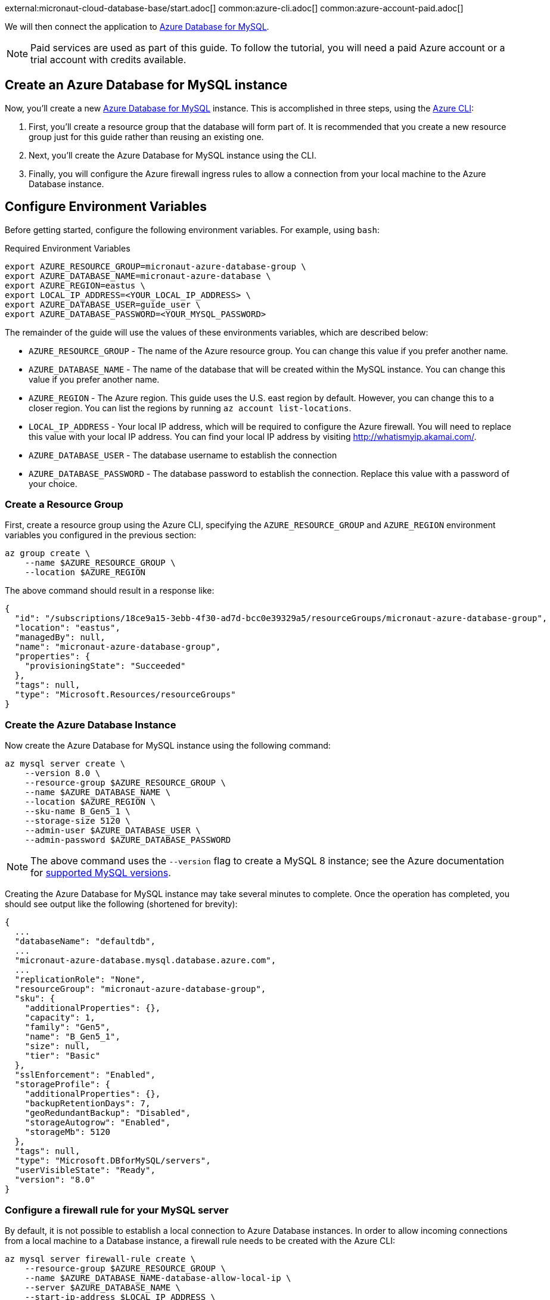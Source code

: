 external:micronaut-cloud-database-base/start.adoc[]
common:azure-cli.adoc[]
common:azure-account-paid.adoc[]

We will then connect the application to https://azure.microsoft.com/en-us/services/mysql/[Azure Database for MySQL].

NOTE: Paid services are used as part of this guide. To follow the tutorial, you will need a paid Azure account or a trial account with credits available.

== Create an Azure Database for MySQL instance

Now, you'll create a new https://azure.microsoft.com/en-us/services/mysql/[Azure Database for MySQL] instance. This is accomplished in three steps, using the https://docs.microsoft.com/en-us/cli/azure/install-azure-cli[Azure CLI]:

1. First, you'll create a resource group that the database will form part of. It is recommended that you create a new resource group just for this guide rather than reusing an existing one.
2. Next, you'll create the Azure Database for MySQL instance using the CLI.
3. Finally, you will configure the Azure firewall ingress rules to allow a connection from your local machine to the Azure Database instance.

== Configure Environment Variables

Before getting started, configure the following environment variables. For example, using `bash`:

.Required Environment Variables
[source,bash]
----
export AZURE_RESOURCE_GROUP=micronaut-azure-database-group \
export AZURE_DATABASE_NAME=micronaut-azure-database \
export AZURE_REGION=eastus \
export LOCAL_IP_ADDRESS=<YOUR_LOCAL_IP_ADDRESS> \
export AZURE_DATABASE_USER=guide_user \
export AZURE_DATABASE_PASSWORD=<YOUR_MYSQL_PASSWORD> 
----

The remainder of the guide will use the values of these environments variables, which are described below:

* `AZURE_RESOURCE_GROUP` - The name of the Azure resource group. You can change this value if you prefer another name.
* `AZURE_DATABASE_NAME` - The name of the database that will be created within the MySQL instance. You can change this value if you prefer another name.
* `AZURE_REGION` - The Azure region. This guide uses the U.S. east region by default. However, you can change this to a closer region. You can list the regions by running `az account list-locations`.
* `LOCAL_IP_ADDRESS` - Your local IP address, which will be required to configure the Azure firewall. You will need to replace this value with your local IP address. You can find your local IP address by visiting http://whatismyip.akamai.com/[http://whatismyip.akamai.com/]. 
* `AZURE_DATABASE_USER` - The database username to establish the connection
* `AZURE_DATABASE_PASSWORD` - The database password to establish the connection. Replace this value with a password of your choice.

=== Create a Resource Group

First, create a resource group using the Azure CLI, specifying the `AZURE_RESOURCE_GROUP` and `AZURE_REGION` environment variables you configured in the previous section:

[source,bash]
----
az group create \
    --name $AZURE_RESOURCE_GROUP \
    --location $AZURE_REGION 
----

The above command should result in a response like:

[source,json]
----
{
  "id": "/subscriptions/18ce9a15-3ebb-4f30-ad7d-bcc0e39329a5/resourceGroups/micronaut-azure-database-group",
  "location": "eastus",
  "managedBy": null,
  "name": "micronaut-azure-database-group",
  "properties": {
    "provisioningState": "Succeeded"
  },
  "tags": null,
  "type": "Microsoft.Resources/resourceGroups"
}
----

=== Create the Azure Database Instance

Now create the Azure Database for MySQL instance using the following command:

[source,bash]
----
az mysql server create \
    --version 8.0 \
    --resource-group $AZURE_RESOURCE_GROUP \
    --name $AZURE_DATABASE_NAME \
    --location $AZURE_REGION \
    --sku-name B_Gen5_1 \
    --storage-size 5120 \
    --admin-user $AZURE_DATABASE_USER \
    --admin-password $AZURE_DATABASE_PASSWORD
----

NOTE: The above command uses the `--version` flag to create a MySQL 8 instance; see the Azure documentation for https://docs.microsoft.com/en-us/azure/mysql/concepts-supported-versions[supported MySQL versions].

Creating the Azure Database for MySQL instance may take several minutes to complete. Once the operation has completed, you should see output like the following (shortened for brevity):

[source,json]
----
{
  ...
  "databaseName": "defaultdb",
  ...
  "micronaut-azure-database.mysql.database.azure.com",
  ...
  "replicationRole": "None",
  "resourceGroup": "micronaut-azure-database-group",
  "sku": {
    "additionalProperties": {},
    "capacity": 1,
    "family": "Gen5",
    "name": "B_Gen5_1",
    "size": null,
    "tier": "Basic"
  },
  "sslEnforcement": "Enabled",
  "storageProfile": {
    "additionalProperties": {},
    "backupRetentionDays": 7,
    "geoRedundantBackup": "Disabled",
    "storageAutogrow": "Enabled",
    "storageMb": 5120
  },
  "tags": null,
  "type": "Microsoft.DBforMySQL/servers",
  "userVisibleState": "Ready",
  "version": "8.0"
}
----

=== Configure a firewall rule for your MySQL server

By default, it is not possible to establish a local connection to Azure Database instances. In order to allow incoming connections from a local machine to a Database instance, a firewall rule needs to be created with the Azure CLI:

[source,bash]
----
az mysql server firewall-rule create \
    --resource-group $AZURE_RESOURCE_GROUP \
    --name $AZURE_DATABASE_NAME-database-allow-local-ip \
    --server $AZURE_DATABASE_NAME \
    --start-ip-address $LOCAL_IP_ADDRESS \
    --end-ip-address $LOCAL_IP_ADDRESS 
----

== Configure MySQL

Flyway will create the database tables the first time the application starts, but you must create the actual database first.

You can once again use the Azure CLI to achieve this. The following command creates a database called `demo` within the Azure Database for MySQL instance:

.Create the MySQL database
[source,bash]
----
az mysql db create \
    --resource-group $AZURE_RESOURCE_GROUP \
    --name demo \
    --server-name $AZURE_DATABASE_NAME
----

external:micronaut-cloud-database-base/create-app.adoc[]

== Running the Application

With almost everything in place, you can start the application and try it out. First, set environment variables to configure the application datasource, then start the app.

Create environment variables for `JDBC_URL`, `JDBC_USER`, and `JDBC_PASSWORD`, which will be used in the Micronaut app's `application.yml` datasource:


[source,bash]
----
export JDBC_URL=jdbc:mysql://$AZURE_DATABASE_NAME.mysql.database.azure.com:3306/demo?serverTimezone=UTC
export JDBC_USER=guide_user@$AZURE_DATABASE_NAME
export JDBC_PASSWORD=$AZURE_DATABASE_PASSWORD
----

common:runapp-instructions.adoc[]

You can test the application in a web browser or with cURL.

Run from a terminal window to create a `Genre`:

[source, bash]
----
curl -X "POST" "http://localhost:8080/genres" \
     -H 'Content-Type: application/json; charset=utf-8' \
     -d $'{ "name": "music" }'
----

and run this to list the genres:

[source, bash]
----
curl http://localhost:8080/genres/list
----

== Next steps

When you are finished using the database, you can https://docs.microsoft.com/en-us/cli/azure/group?view=azure-cli-latest#az-group-delete[delete the resource group], which will delete all resources associated with the group, including the database. To do this, run

[source,bash]
----
az group delete -n $AZURE_RESOURCE_GROUP
----


external:micronaut-cloud-database-base/end.adoc[]
